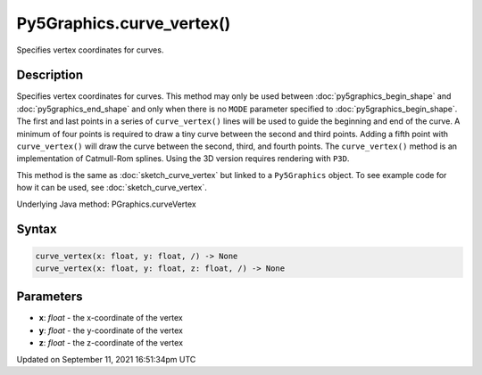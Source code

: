 Py5Graphics.curve_vertex()
==========================

Specifies vertex coordinates for curves.

Description
-----------

Specifies vertex coordinates for curves. This method may only be used between :doc:`py5graphics_begin_shape` and :doc:`py5graphics_end_shape` and only when there is no ``MODE`` parameter specified to :doc:`py5graphics_begin_shape`. The first and last points in a series of ``curve_vertex()`` lines will be used to guide the beginning and end of the curve. A minimum of four points is required to draw a tiny curve between the second and third points. Adding a fifth point with ``curve_vertex()`` will draw the curve between the second, third, and fourth points. The ``curve_vertex()`` method is an implementation of Catmull-Rom splines. Using the 3D version requires rendering with ``P3D``.

This method is the same as :doc:`sketch_curve_vertex` but linked to a ``Py5Graphics`` object. To see example code for how it can be used, see :doc:`sketch_curve_vertex`.

Underlying Java method: PGraphics.curveVertex

Syntax
------

.. code:: python

    curve_vertex(x: float, y: float, /) -> None
    curve_vertex(x: float, y: float, z: float, /) -> None

Parameters
----------

* **x**: `float` - the x-coordinate of the vertex
* **y**: `float` - the y-coordinate of the vertex
* **z**: `float` - the z-coordinate of the vertex


Updated on September 11, 2021 16:51:34pm UTC

